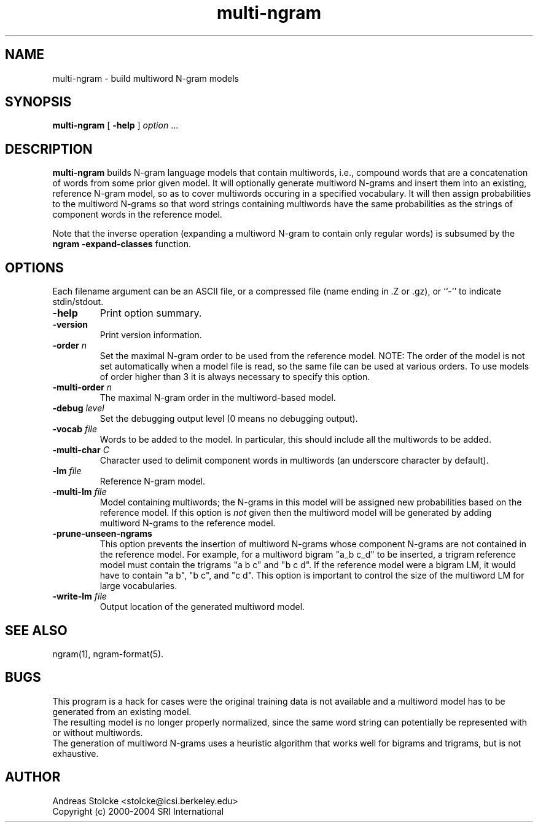 .\" $Id: multi-ngram.1,v 1.5 2019/09/09 22:35:36 stolcke Exp $
.TH multi-ngram 1 "$Date: 2019/09/09 22:35:36 $" "SRILM Tools"
.SH NAME
multi-ngram \- build multiword N-gram models
.SH SYNOPSIS
.nf
\fBmulti-ngram\fP [ \fB\-help\fP ] \fIoption\fP ...
.fi
.SH DESCRIPTION
.B multi-ngram
builds N-gram language models that contain multiwords, i.e., compound words
that are a concatenation of words from some prior given model.
It will optionally generate multiword N-grams and insert them into
an existing, reference N-gram model, so as to cover multiwords occuring 
in a specified vocabulary.
It will then assign probabilities to the multiword N-grams so that word
strings containing multiwords have the same probabilities as the strings
of component words in the reference model.
.PP
Note that the inverse operation (expanding a multiword N-gram to contain
only regular words) is subsumed by the 
.B "ngram -expand-classes"
function.
.SH OPTIONS
Each filename argument can be an ASCII file, or a 
compressed file (name ending in .Z or .gz), or ``-'' to indicate
stdin/stdout.
.TP
.B \-help
Print option summary.
.TP
.B \-version
Print version information.
.TP
.BI \-order " n"
Set the maximal N-gram order to be used from the reference model.
NOTE: The order of the model is not set automatically when a model
file is read, so the same file can be used at various orders.
To use models of order higher than 3 it is always necessary to specify this
option.
.TP
.BI \-multi-order " n"
The maximal N-gram order in the multiword-based model.
.TP
.BI \-debug " level"
Set the debugging output level (0 means no debugging output).
.TP
.BI \-vocab " file"
Words to be added to the model.
In particular, this should include all the multiwords to be added.
.TP
.BI \-multi-char " C"
Character used to delimit component words in multiwords
(an underscore character by default).
.TP
.BI \-lm " file"
Reference N-gram model.
.TP
.BI \-multi-lm " file"
Model containing multiwords; the N-grams in this model will be assigned
new probabilities based on the reference model.
If this option is 
.I not
given then the multiword model will be generated by adding multiword
N-grams to the reference model.
.TP
.B \-prune-unseen-ngrams
This option prevents the insertion of multiword N-grams whose component
N-grams are not contained in the reference model.
For example, for a multiword bigram "a_b c_d" to be inserted, a trigram
reference model must contain the trigrams "a b c" and "b c d".
If the reference model were a bigram LM, it would have to contain
"a b", "b c", and "c d".
This option is important to control the size of the multiword LM for
large vocabularies.
.TP
.BI \-write-lm " file"
Output location of the generated multiword model.
.SH "SEE ALSO"
ngram(1), ngram-format(5).
.SH BUGS
This program is a hack for cases were the original training data is 
not available and a multiword model has to be generated from an existing
model.
.br
The resulting model is no longer properly normalized, since the 
same word string can potentially be represented with or without multiwords.
.br
The generation of multiword N-grams uses a heuristic algorithm that 
works well for bigrams and trigrams, but is not exhaustive.
.SH AUTHOR
Andreas Stolcke <stolcke@icsi.berkeley.edu>
.br
Copyright (c) 2000\-2004 SRI International
